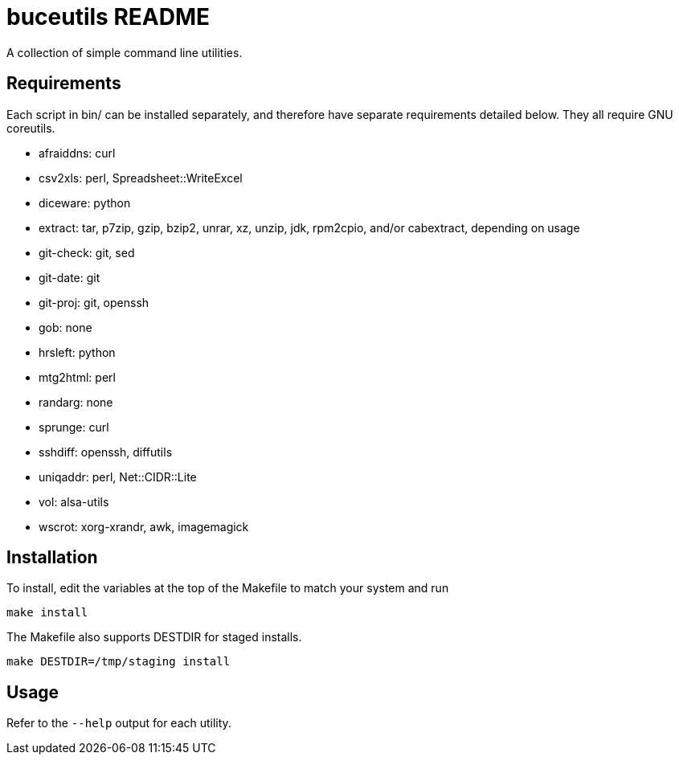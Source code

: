 buceutils README
================

A collection of simple command line utilities.

Requirements
------------

Each script in bin/ can be installed separately,
and therefore have separate requirements detailed below.
They all require GNU coreutils.

* afraiddns: curl
* csv2xls: perl, Spreadsheet::WriteExcel
* diceware: python
* extract: tar, p7zip, gzip, bzip2, unrar, xz, unzip, jdk, rpm2cpio, and/or cabextract, depending on usage
* git-check: git, sed
* git-date: git
* git-proj: git, openssh
* gob: none
* hrsleft: python
* mtg2html: perl
* randarg: none
* sprunge: curl
* sshdiff: openssh, diffutils
* uniqaddr: perl, Net::CIDR::Lite
* vol: alsa-utils
* wscrot: xorg-xrandr, awk, imagemagick

Installation
------------

To install, edit the variables at the top of the Makefile to match your system
and run

	make install

The Makefile also supports DESTDIR for staged installs.

	make DESTDIR=/tmp/staging install

Usage
-----

Refer to the `--help` output for each utility.


/////
vim: set syntax=asciidoc ts=4 sw=4 noet:
/////
